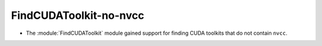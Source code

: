 FindCUDAToolkit-no-nvcc
-----------------------

* The :module:`FindCUDAToolkit` module gained support for finding CUDA toolkits
  that do not contain ``nvcc``.
